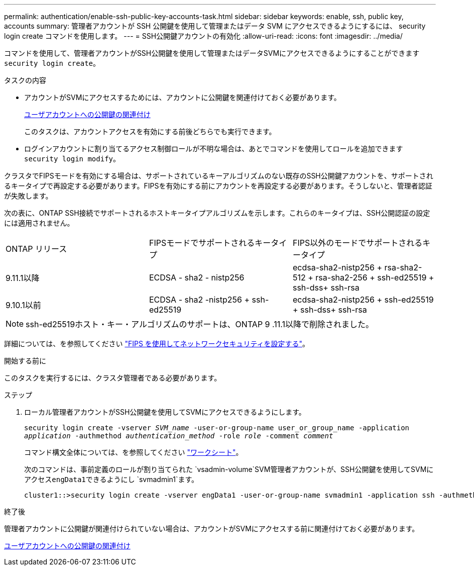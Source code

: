 ---
permalink: authentication/enable-ssh-public-key-accounts-task.html 
sidebar: sidebar 
keywords: enable, ssh, public key, accounts 
summary: 管理者アカウントが SSH 公開鍵を使用して管理またはデータ SVM にアクセスできるようにするには、 security login create コマンドを使用します。 
---
= SSH公開鍵アカウントの有効化
:allow-uri-read: 
:icons: font
:imagesdir: ../media/


[role="lead"]
コマンドを使用して、管理者アカウントがSSH公開鍵を使用して管理またはデータSVMにアクセスできるようにすることができます `security login create`。

.タスクの内容
* アカウントがSVMにアクセスするためには、アカウントに公開鍵を関連付けておく必要があります。
+
xref:manage-public-key-authentication-concept.adoc[ユーザアカウントへの公開鍵の関連付け]

+
このタスクは、アカウントアクセスを有効にする前後どちらでも実行できます。

* ログインアカウントに割り当てるアクセス制御ロールが不明な場合は、あとでコマンドを使用してロールを追加できます `security login modify`。


クラスタでFIPSモードを有効にする場合は、サポートされているキーアルゴリズムのない既存のSSH公開鍵アカウントを、サポートされるキータイプで再設定する必要があります。FIPSを有効にする前にアカウントを再設定する必要があります。そうしないと、管理者認証が失敗します。

次の表に、ONTAP SSH接続でサポートされるホストキータイプアルゴリズムを示します。これらのキータイプは、SSH公開認証の設定には適用されません。

[cols="30,30,30"]
|===


| ONTAP リリース | FIPSモードでサポートされるキータイプ | FIPS以外のモードでサポートされるキータイプ 


 a| 
9.11.1以降
 a| 
ECDSA - sha2 - nistp256
 a| 
ecdsa-sha2-nistp256 + rsa-sha2-512 + rsa-sha2-256 + ssh-ed25519 + ssh-dss+ ssh-rsa



 a| 
9.10.1以前
 a| 
ECDSA - sha2 -nistp256 + ssh-ed25519
 a| 
ecdsa-sha2-nistp256 + ssh-ed25519 + ssh-dss+ ssh-rsa

|===

NOTE: ssh-ed25519ホスト・キー・アルゴリズムのサポートは、ONTAP 9 .11.1以降で削除されました。

詳細については、を参照してください link:../networking/configure_network_security_using_federal_information_processing_standards_@fips@.html["FIPS を使用してネットワークセキュリティを設定する"]。

.開始する前に
このタスクを実行するには、クラスタ管理者である必要があります。

.ステップ
. ローカル管理者アカウントがSSH公開鍵を使用してSVMにアクセスできるようにします。
+
`security login create -vserver _SVM_name_ -user-or-group-name user_or_group_name -application _application_ -authmethod _authentication_method_ -role _role_ -comment _comment_`

+
コマンド構文全体については、を参照してください link:config-worksheets-reference.html["ワークシート"]。

+
次のコマンドは、事前定義のロールが割り当てられた `vsadmin-volume`SVM管理者アカウントが、SSH公開鍵を使用してSVMにアクセス``engData1``できるようにし `svmadmin1`ます。

+
[listing]
----
cluster1::>security login create -vserver engData1 -user-or-group-name svmadmin1 -application ssh -authmethod publickey -role vsadmin-volume
----


.終了後
管理者アカウントに公開鍵が関連付けられていない場合は、アカウントがSVMにアクセスする前に関連付けておく必要があります。

xref:manage-public-key-authentication-concept.adoc[ユーザアカウントへの公開鍵の関連付け]

